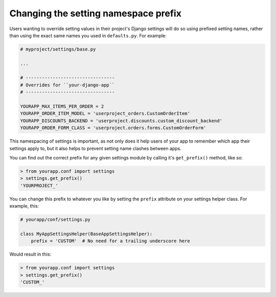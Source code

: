 =====================================
Changing the setting namespace prefix
=====================================

Users wanting to override setting values in their project's Django settings will do so using prefixed setting names, rather than using the exact same names you used in ``defaults.py``.  For example:

.. code-block:: python

    # myproject/settings/base.py

    ...

    # ---------------------------------
    # Overrides for ``your-django-app``
    # ---------------------------------

    YOURAPP_MAX_ITEMS_PER_ORDER = 2
    YOURAPP_ORDER_ITEM_MODEL = 'userproject_orders.CustomOrderItem'
    YOURAPP_DISCOUNTS_BACKEND = 'userproject.discounts.custom_discount_backend'
    YOURAPP_ORDER_FORM_CLASS = 'userproject.orders.forms.CustomOrderForm'

This namespacing of settings is important, as not only does it help users of your app to remember which app their settings apply to, but it also helps to prevent setting name clashes between apps.

You can find out the correct prefix for any given settings module by calling it's ``get_prefix()`` method, like so:
    
.. code-block:: console

    > from yourapp.conf import settings
    > settings.get_prefix()
    'YOURPROJECT_'

You can change this prefix to whatever you like by setting the ``prefix`` attribute on your settings helper class. For example, this:

.. code-block:: python

    # yourapp/conf/settings.py
    
    class MyAppSettingsHelper(BaseAppSettingsHelper):
        prefix = 'CUSTOM'  # No need for a trailing underscore here

Would result in this:

.. code-block:: console

    > from yourapp.conf import settings
    > settings.get_prefix()
    'CUSTOM_'
